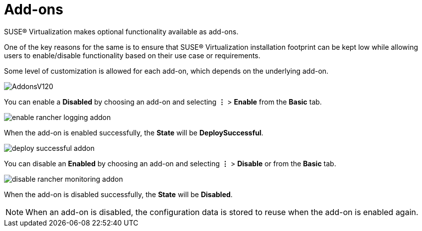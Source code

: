= Add-ons

SUSE® Virtualization makes optional functionality available as add-ons.

One of the key reasons for the same is to ensure that SUSE® Virtualization installation footprint can be kept low while allowing users to enable/disable functionality based on their use case or requirements.

Some level of customization is allowed for each add-on, which depends on the underlying add-on.

image::addons/AddonsV120.png[]

You can enable a *Disabled* by choosing an add-on and selecting *⋮* > *Enable* from the *Basic* tab.

image::addons/enable-rancher-logging-addon.png[]

When the add-on is enabled successfully, the *State* will be *DeploySuccessful*.

image::addons/deploy-successful-addon.png[]

You can disable an *Enabled* by choosing an add-on and selecting *⋮* > *Disable* or from the *Basic* tab.

image::addons/disable-rancher-monitoring-addon.png[]

When the add-on is disabled successfully, the *State* will be *Disabled*.

[NOTE]
====
When an add-on is disabled, the configuration data is stored to reuse when the add-on is enabled again.
====